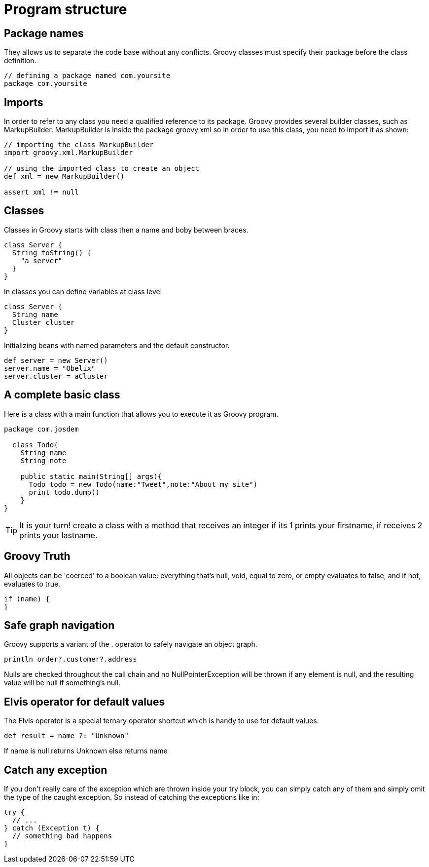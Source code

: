 :source-highlighter: coderay
:icons: font

= Program structure

== Package names

They allows us to separate the code base without any conflicts. Groovy classes must specify their package before the class definition.

[source,groovy]
----
// defining a package named com.yoursite
package com.yoursite
----

== Imports

In order to refer to any class you need a qualified reference to its package.
Groovy provides several builder classes, such as MarkupBuilder. MarkupBuilder is inside the package groovy.xml so in order to use this class, you need to import it as shown:

[source,groovy]
----
// importing the class MarkupBuilder
import groovy.xml.MarkupBuilder

// using the imported class to create an object
def xml = new MarkupBuilder()

assert xml != null
----

== Classes

Classes in Groovy starts with class then a name and boby between braces.

[source,groovy]
----
class Server {
  String toString() {
    "a server"
  }
}
----

In classes you can define variables at class level

[source,groovy]
----
class Server {
  String name
  Cluster cluster
}
----

Initializing beans with named parameters and the default constructor.

[source,groovy]
----
def server = new Server()
server.name = "Obelix"
server.cluster = aCluster
----

== A complete basic class

Here is a class with a main function that allows you to execute it as Groovy program.

[source,groovy]
----
package com.josdem

  class Todo{
    String name
    String note

    public static main(String[] args){
      Todo todo = new Todo(name:"Tweet",note:"About my site")
      print todo.dump()
    }
}
----

TIP: It is your turn! create a class with a method that receives an integer if its 1 prints your firstname, if receives 2 prints your lastname.

== Groovy Truth

All objects can be 'coerced' to a boolean value: everything that’s null, void, equal to zero, or empty evaluates to false, and if not, evaluates to true.

[source,groovy]
----
if (name) {
}
----

== Safe graph navigation

Groovy supports a variant of the . operator to safely navigate an object graph.

[source,groovy]
----
println order?.customer?.address
----

Nulls are checked throughout the call chain and no NullPointerException will be thrown if any element is null, and the resulting value will be null if something’s null.

== Elvis operator for default values

The Elvis operator is a special ternary operator shortcut which is handy to use for default values.

[source,groovy]
----
def result = name ?: "Unknown"
----

If name is null returns Unknown else returns name

== Catch any exception

If you don’t really care of the exception which are thrown inside your try block, you can simply catch any of them and simply omit the type of the caught exception. So instead of catching the exceptions like in:

[source,groovy]
----
try {
  // ...
} catch (Exception t) {
  // something bad happens
}
----

